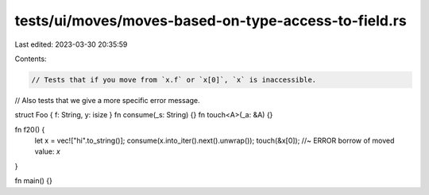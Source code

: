 tests/ui/moves/moves-based-on-type-access-to-field.rs
=====================================================

Last edited: 2023-03-30 20:35:59

Contents:

.. code-block:: rs

    // Tests that if you move from `x.f` or `x[0]`, `x` is inaccessible.
// Also tests that we give a more specific error message.

struct Foo { f: String, y: isize }
fn consume(_s: String) {}
fn touch<A>(_a: &A) {}

fn f20() {
    let x = vec!["hi".to_string()];
    consume(x.into_iter().next().unwrap());
    touch(&x[0]); //~ ERROR borrow of moved value: `x`
}

fn main() {}


